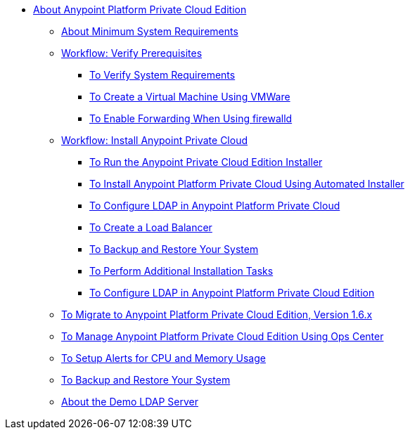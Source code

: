 // Anypoint Platform Private Cloud Edition TOC File

* link:/anypoint-private-cloud/[About Anypoint Platform Private Cloud Edition]
** link:/anypoint-private-cloud/v/1.6/system-requirements[About Minimum System Requirements]

** link:/anypoint-private-cloud/v/1.6/prereq-workflow[Workflow: Verify Prerequisites]
*** link:/anypoint-private-cloud/v/1.6/prereq-verify[To Verify System Requirements]
*** link:/anypoint-private-cloud/v/1.6/prereq-create-vm-vmware[To Create a Virtual Machine Using VMWare]
*** link:/anypoint-private-cloud/v/1.6/prereq-firewalld-forwarding[To Enable Forwarding When Using firewalld]

** link:/anypoint-private-cloud/v/1.6/install-workflow[Workflow: Install Anypoint Private Cloud]
*** link:/anypoint-private-cloud/v/1.6/install-installer[To Run the Anypoint Private Cloud Edition Installer]
*** link:/anypoint-private-cloud/v/1.6/install-auto-install[To Install Anypoint Platform Private Cloud Using Automated Installer]
*** link:/access-management/conf-ldap-private-cloud-task[To Configure LDAP in Anypoint Platform Private Cloud]
*** link:/anypoint-private-cloud/v/1.6/install-create-lb[To Create a Load Balancer]
*** link:backup-and-disaster-recovery[To Backup and Restore Your System]
*** link:/anypoint-private-cloud/v/1.6/install-add-tasks[To Perform Additional Installation Tasks]
*** link:/anypoint-private-cloud/v/1.6/install-config-ldap-pce[To Configure LDAP in Anypoint Platform Private Cloud Edition]

** link:/anypoint-private-cloud/v/1.6/upgrade[To Migrate to Anypoint Platform Private Cloud Edition, Version 1.6.x]

** link:/anypoint-private-cloud/v/1.6/managing-via-the-ops-center[To Manage Anypoint Platform Private Cloud Edition Using Ops Center]

** link:/anypoint-private-cloud/v/1.6/config-alerts[To Setup Alerts for CPU and Memory Usage]

** link:/anypoint-private-cloud/v/1.6/backup-and-disaster-recovery[To Backup and Restore Your System]

** link:/anypoint-private-cloud/v/1.6/demo-ldap-server[About the Demo LDAP Server]